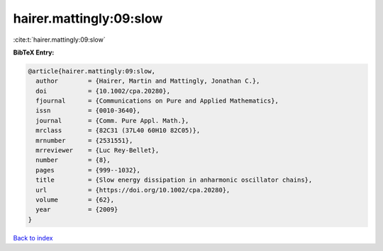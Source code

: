 hairer.mattingly:09:slow
========================

:cite:t:`hairer.mattingly:09:slow`

**BibTeX Entry:**

.. code-block:: bibtex

   @article{hairer.mattingly:09:slow,
     author        = {Hairer, Martin and Mattingly, Jonathan C.},
     doi           = {10.1002/cpa.20280},
     fjournal      = {Communications on Pure and Applied Mathematics},
     issn          = {0010-3640},
     journal       = {Comm. Pure Appl. Math.},
     mrclass       = {82C31 (37L40 60H10 82C05)},
     mrnumber      = {2531551},
     mrreviewer    = {Luc Rey-Bellet},
     number        = {8},
     pages         = {999--1032},
     title         = {Slow energy dissipation in anharmonic oscillator chains},
     url           = {https://doi.org/10.1002/cpa.20280},
     volume        = {62},
     year          = {2009}
   }

`Back to index <../By-Cite-Keys.html>`_
